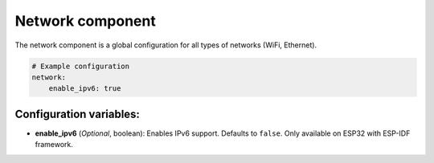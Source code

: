 Network component
=================

.. seo::
    :description:
    :image: network-wifi.svg
    :keywords: Network, WiFi, WLAN, Ethernet, ESP32

The network component is a global configuration for all types of 
networks (WiFi, Ethernet).

.. code-block:: yaml

    # Example configuration
    network:
        enable_ipv6: true
        
Configuration variables:
------------------------

- **enable_ipv6** (*Optional*, boolean): Enables IPv6 support. Defaults to ``false``. Only available on ESP32 with ESP-IDF framework.

